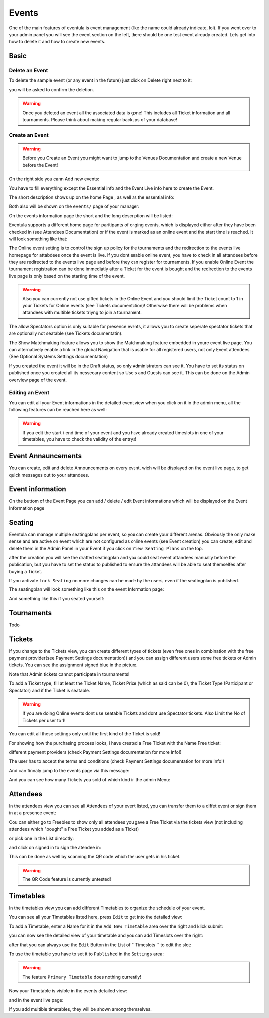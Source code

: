 
Events
==================================================

One of the main features of eventula is event management (like the name could already indicate, lol).
If you went over to your admin panel you will see the event section on the left, there should be one test event already created.
Lets get into how to delete it and how to create new events.

Basic
-----

Delete an Event
...............

To delete the sample event (or any event in the future) just click on Delete right next to it:

.. image:: ../../images/event_delete_01.png
   :scale: 50 %
   :alt: eventula event deletion
   :align: center

you will be asked to confirm the deletion.

.. warning::

        Once you deleted an event all the associated data is gone! This includes all Ticket information and all tournaments. Please think about making regular backups of your database!


Create an Event
...............

.. warning::

       Before you Create an Event you might want to jump to the Venues Documentation and create a new Venue before the Event! 



On the right side you cann Add new events:

.. image:: ../../images/event_create_01.png
   :scale: 50 %
   :alt: eventula event creation
   :align: center

You have to fill everything except the Essential info and the Event Live info here to create the Event.

The short description shows up on the home Page , as well as the essential info:

.. image:: ../../images/home_01.png
   :scale: 50 %
   :alt: eventula home page
   :align: center



Both also will be shown on the ``events/`` page of your manager:

.. image:: ../../images/event_list_01.png
   :scale: 50 %
   :alt: eventula event listing
   :align: center

On the events information page the short and the long description will be listed:

.. image:: ../../images/event_page_01.png
   :scale: 50 %
   :alt: eventula event page
   :align: center

Eventula supports a different home page for paritipants of onging events, which is displayed either after they have been checked in (see Attandees Documentation) or if the event is marked as an online event and the start time is reached.
It will look something like that:

.. image:: ../../images/event_live_02.png
   :scale: 50 %
   :alt: eventula event creation
   :align: center



The Online event setting is to control the sign up policy for the tournaments  and the redirection to the events live homepage for attabdees once the event is live.
If you dont enable online event, you have to check in all attandees before they are redirected to the events live page and before they can register for tournaments.
If you enable Online Event the tournament registration can be done immediatly after a Ticket for the event is bought and the redirection to the events live page is only based on the starting time of the event. 

.. warning::
    Also you can currently not use gifted tickets in the Online Event and you should limit the Ticket count to 1 in your Tickets for Online events (see Tickets documentation)! Otherwise there will be problems when attandees with multible tickets triyng to join a tournament.

The allow Spectators option is only suitable for presence events, it allows you to create seperate spectator tickets that are optionally not seatable (see Tickets documentatin).

The Show Matchmaking feature allows you to show the Matchmaking feature embedded in youre event live page. You can alternatively enable a link in the global Navigation that is usable for all registered users, not only Event attendees (See Optional Systems Settings documentation)

If you created the event it will be in the Draft status, so only Administrators can see it. You have to set its status on published once you created all its nessecary content so Users and Guests can see it. This can be done on the Admin overview page of the event.

Editing an Event
.................
You can edit all your Event informations in the detailed event view when you click on it in the admin menu, all the following features can be reached here as well:

.. image:: ../../images/event_02.png
   :scale: 50 %
   :alt: eventula event listing
   :align: center

.. warning::
    If you edit the start / end time of your event and you have already created timeslots in one of your timetables, you have to check the validity of the entrys!



Event Annauncements
--------------------
You can create, edit and delete Announcements on every event, wich will be displayed on the event live page, to get quick messages out to your attandees.

.. image:: ../../images/event_announcements_01.png
   :scale: 50 %
   :alt: eventula event creation
   :align: center
   
.. image:: ../../images/event_announcements_02.png
   :scale: 50 %
   :alt: eventula event creation
   :align: center

.. image:: ../../images/event_live_01.png
   :scale: 50 %
   :alt: eventula event creation
   :align: center



Event information
--------------------
On the buttom of the Event Page you can add / delete / edit Event informations which will be displayed on the Event Information page 

.. image:: ../../images/event_event_information_01.png
   :scale: 50 %
   :alt: eventula event creation
   :align: center

.. image:: ../../images/event_01.png
   :scale: 50 %
   :alt: eventula event creation
   :align: center





Seating
-------
Eventula can manage multiple seatingplans per event, so you can create your different arenas. Obviously the only make sense and are active on event which are not configured as online events (see Event creation)
you can create, edit and delete them in the Admin Panel in your Event if you click on ``View Seating Plans`` on the top.

.. image:: ../../images/event_seating_01.png
   :scale: 50 %
   :alt: eventula event creation
   :align: center

after the creation you will see the drafted seatingplan and you could seat event attandees manually before the publication, but you have to set the status to published to ensure the attandees will be able to seat themselfes after buying a Ticket.

.. image:: ../../images/event_seating_02.png
   :scale: 50 %
   :alt: eventula event creation
   :align: center

If you activate ``Lock Seating`` no more changes can be made by the users, even if the seatingplan is published.

The seatingplan will look something like this on the event Information page:

.. image:: ../../images/event_seating_03.png
   :scale: 50 %
   :alt: eventula event creation
   :align: center

And something like this if you seated yourself:

.. image:: ../../images/event_seating_04.png
   :scale: 50 %
   :alt: eventula event creation
   :align: center



Tournaments
-----------
Todo


Tickets
-------
If you change to the Tickets view, you can create different types of tickets (even free ones in combination with the free payment provider(see Payment Settings documentation)) 
and you can assign different users some free tickets or Admin tickets. You can see the assignment signed blue in the picture.

Note that Admin tickets cannot participate in tournaments!

.. image:: ../../images/event_tickets_01.png
   :scale: 50 %
   :alt: eventula event creation
   :align: center

To add a Ticket type, fill at least the Ticket Name, Ticket Price (which as said can be 0), the Ticket Type (Participant or Spectator) and if the Ticket is seatable.

.. warning::
    If you are doing Online events dont use seatable Tickets and dont use Spectator tickets. Also Limit the No of Tickets per user to 1!

You can edit all these settings only  until the first kind of the Ticket is sold!

For showing how the purchasing process looks, i have created a Free Ticket with the Name Free ticket:



.. image:: ../../images/event_buy_ticket_01.png
   :scale: 50 %
   :alt: eventula event creation
   :align: center

different payment providers (check Payment Settings documentation for more Info!)

.. image:: ../../images/event_buy_ticket_02.png
   :scale: 50 %
   :alt: eventula event creation
   :align: center

The user has to accept the terms and conditions (check Payment Settings documentation for more Info!)

.. image:: ../../images/event_buy_ticket_03.png
   :scale: 50 %
   :alt: eventula event creation
   :align: center

And can finnaly jump to the events page via this message:

.. image:: ../../images/event_buy_ticket_04.png
   :scale: 50 %
   :alt: eventula event creation
   :align: center



And you can see how many Tickets you sold of which kind in the admin Menu:

.. image:: ../../images/event_tickets_bought_01.png
   :scale: 50 %
   :alt: eventula event creation
   :align: center


Attendees
---------
In the attendees view you can see all Attendees of your event listed, you can transfer them to a diffet event or sign them in at a presence event:

Cou can either go to Freebies to show only all attendees you gave a Free Ticket via the tickets view (not including attendees which "bought" a Free Ticket you added as a  Ticket)

.. image:: ../../images/event_attandees_02.png
   :scale: 50 %
   :alt: eventula event creation
   :align: center

or pick one in the List direcctly:

.. image:: ../../images/event_attandees_01.png
   :scale: 50 %
   :alt: eventula event creation
   :align: center

and click on signed in to sign the atendee in:

.. image:: ../../images/event_attandees_03.png
   :scale: 50 %
   :alt: eventula event creation
   :align: center

This can be done as well by scanning the QR code which the user gets in his ticket.

.. warning::
    The QR Code feature is currently untested!



Timetables
----------
In the timetables view you can add different Timetables to organize the schedule of your event.

You can see all your Timetables listed here, press ``Edit`` to get into the detailed view:

.. image:: ../../images/event_timetables_03.png
   :scale: 50 %
   :alt: eventula event creation
   :align: center


To add a Timetable, enter a Name for it in the ``Add New Timetable``  area over the right and klick submit:

.. image:: ../../images/event_timetables_01.png
   :scale: 50 %
   :alt: eventula event creation
   :align: center

you can now see the detailed view of your timetable and you can add Timeslots over the right:

.. image:: ../../images/event_timetables_04.png
   :scale: 50 %
   :alt: eventula event creation
   :align: center

after that you can always use the ``Edit`` Button in the List of `` Timeslots `` to edit the slot:

.. image:: ../../images/event_timetables_05.png
   :scale: 50 %
   :alt: eventula event creation
   :align: center

To use the timetable you have to set it to ``Published`` in the ``Settings`` area:

.. image:: ../../images/event_timetables_06.png
   :scale: 50 %
   :alt: eventula event creation
   :align: center

.. warning::
    The feature ``Primary Timetable`` does nothing currently!
   
Now your Timetable is visible in the events detailed view:

.. image:: ../../images/event_timetables_07.png
   :scale: 50 %
   :alt: eventula event creation
   :align: center

and in the event live page:

.. image:: ../../images/event_timetables_08.png
   :scale: 50 %
   :alt: eventula event creation
   :align: center


If you add multible timetables, they will be shown among themselves.
